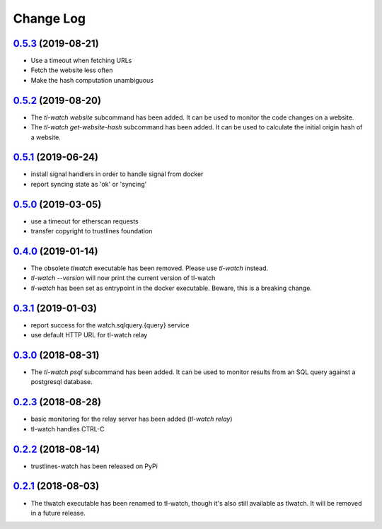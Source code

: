 ==========
Change Log
==========

`0.5.3`_ (2019-08-21)
---------------------
- Use a timeout when fetching URLs
- Fetch the website less often
- Make the hash computation unambiguous

`0.5.2`_ (2019-08-20)
---------------------
- The `tl-watch website` subcommand has been added. It can be used to monitor
  the code changes on a website.
- The `tl-watch get-website-hash` subcommand has been added. It can be used to
  calculate the initial origin hash of a website.

`0.5.1`_ (2019-06-24)
---------------------
- install signal handlers in order to handle signal from docker
- report syncing state as 'ok' or 'syncing'

`0.5.0`_ (2019-03-05)
---------------------
- use a timeout for etherscan requests
- transfer copyright to trustlines foundation

`0.4.0`_ (2019-01-14)
---------------------
- The obsolete `tlwatch` executable has been removed. Please use `tl-watch`
  instead.
- `tl-watch --version` will now print the current version of tl-watch
- `tl-watch` has been set as entrypoint in the docker executable. Beware, this
  is a breaking change.


`0.3.1`_ (2019-01-03)
---------------------
- report success for the watch.sqlquery.{query} service
- use default HTTP URL for tl-watch relay

`0.3.0`_ (2018-08-31)
---------------------
* The `tl-watch psql` subcommand has been added. It can be used to monitor
  results from an SQL query against a postgresql database.

`0.2.3`_ (2018-08-28)
---------------------
* basic monitoring for the relay server has been added (`tl-watch relay`)
* tl-watch handles CTRL-C

`0.2.2`_ (2018-08-14)
---------------------
* trustlines-watch has been released on PyPi

`0.2.1`_ (2018-08-03)
---------------------
*  The tlwatch executable has been renamed to tl-watch, though it's also
   still available as tlwatch. It will be removed in a future release.


.. _0.2.1: https://github.com/trustlines-protocol/watch/compare/0.2.0...0.2.1
.. _0.2.2: https://github.com/trustlines-protocol/watch/compare/0.2.1...0.2.2
.. _0.2.3: https://github.com/trustlines-protocol/watch/compare/0.2.2...0.2.3
.. _0.3.0: https://github.com/trustlines-protocol/watch/compare/0.2.3...0.3.0
.. _0.3.1: https://github.com/trustlines-protocol/watch/compare/0.3.0...0.3.1
.. _0.4.0: https://github.com/trustlines-protocol/watch/compare/0.3.1...0.4.0
.. _0.5.0: https://github.com/trustlines-protocol/watch/compare/0.4.0...0.5.0
.. _0.5.1: https://github.com/trustlines-protocol/watch/compare/0.5.0...0.5.1
.. _0.5.2: https://github.com/trustlines-protocol/watch/compare/0.5.1...0.5.2
.. _0.5.3: https://github.com/trustlines-protocol/watch/compare/0.5.2...0.5.3
